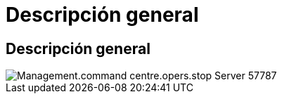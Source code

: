 = Descripción general
:allow-uri-read: 




== Descripción general

image::Management.command_center.operations.stop_server-57787.png[Management.command centre.opers.stop Server 57787]
